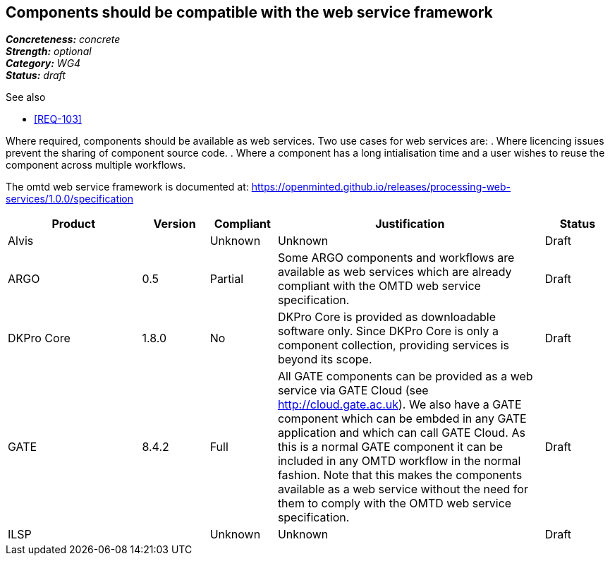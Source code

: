 == Components should be compatible with the web service framework

[%hardbreaks]
[small]#*_Concreteness:_* __concrete__#
[small]#*_Strength:_*     __optional__#
[small]#*_Category:_*     __WG4__#
[small]#*_Status:_*       __draft__#

.See also

* <<REQ-103>>

Where required, components should be available as web services. Two use cases for web services are:
. Where licencing issues prevent the sharing of component source code.
. Where a component has a long intialisation time and a user wishes to reuse the component across multiple workflows.

The omtd web service framework is documented at: https://openminted.github.io/releases/processing-web-services/1.0.0/specification


// Below is an example of how a compliance evaluation table could look. This is presently optional
// and may be moved to a more structured/principled format later maintained in separate files.
[cols="2,1,1,4,1"]
|====
|Product|Version|Compliant|Justification|Status

| Alvis
|
| Unknown
| Unknown
| Draft

| ARGO
| 0.5
| Partial
| Some ARGO components and workflows are available as web services which are already compliant with the OMTD web service specification. 
| Draft

| DKPro Core
| 1.8.0
| No
| DKPro Core is provided as downloadable software only. Since DKPro Core is only a component collection, providing services is beyond its scope. 
| Draft

| GATE
| 8.4.2
| Full
| All GATE components can be provided as a web service via GATE Cloud (see http://cloud.gate.ac.uk). We also have a GATE component which can be embded in any GATE application and which can call GATE Cloud. As this is a normal GATE component it can be included in any OMTD workflow in the normal fashion. Note that this makes the components available as a web service without the need for them to comply with the OMTD web service specification.
| Draft

| ILSP
| 
| Unknown
| Unknown
| Draft
|====
